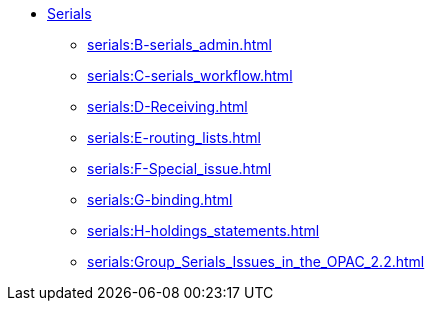 * xref:serials:A-intro.adoc[Serials]
** xref:serials:B-serials_admin.adoc[]
** xref:serials:C-serials_workflow.adoc[]
** xref:serials:D-Receiving.adoc[]
** xref:serials:E-routing_lists.adoc[]
** xref:serials:F-Special_issue.adoc[]
** xref:serials:G-binding.adoc[]
** xref:serials:H-holdings_statements.adoc[]
** xref:serials:Group_Serials_Issues_in_the_OPAC_2.2.adoc[]


